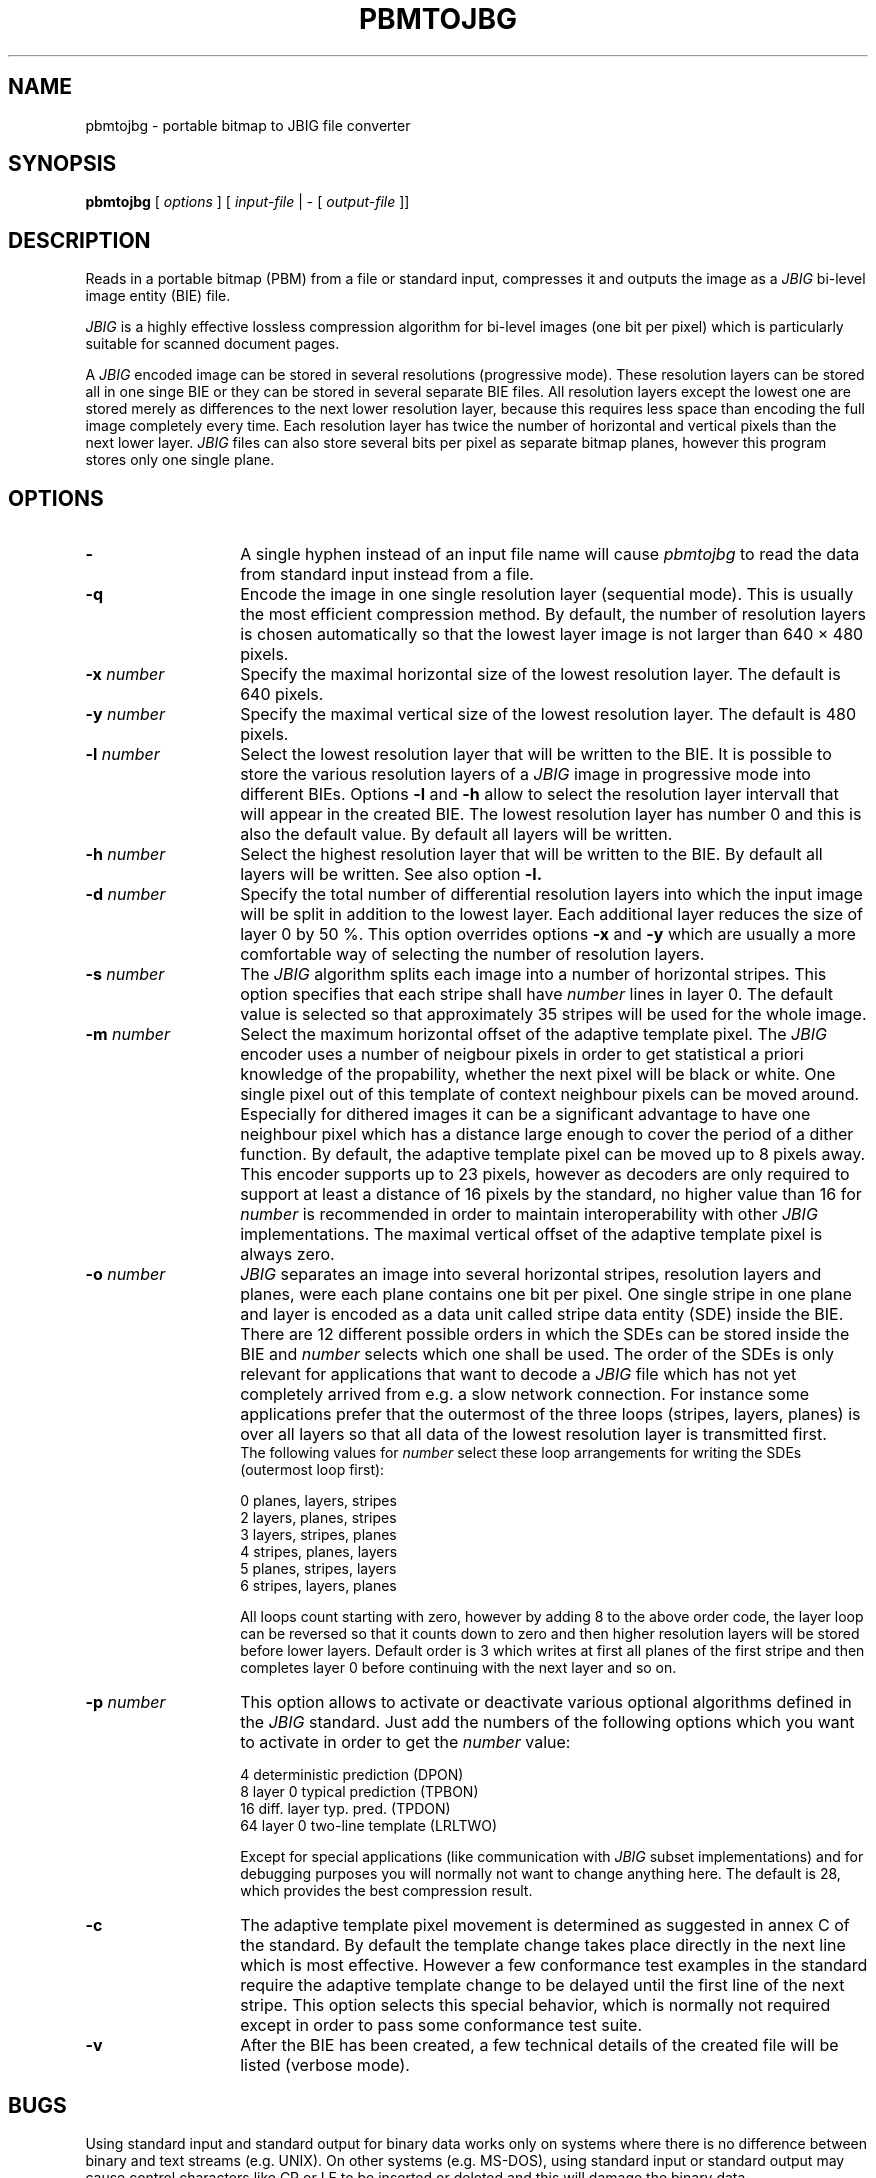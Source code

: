 .TH PBMTOJBG 1 "1996-01-09"
.SH NAME
pbmtojbg \- portable bitmap to JBIG file converter
.SH SYNOPSIS
.B pbmtojbg
[
.I options
]
[
.I input-file
| \-  [
.I output-file
]]
.br
.SH DESCRIPTION
Reads in a portable bitmap (PBM)
from a file or standard
input, compresses it and outputs the image as a
.I JBIG
bi-level image entity (BIE) file.

.I JBIG
is a highly effective lossless compression algorithm for
bi-level images (one bit per pixel) which is particularly suitable
for scanned document pages.

A
.I JBIG
encoded image can be stored in several resolutions (progressive mode).
These resolution layers can be stored all in one singe BIE or they
can be stored in several separate BIE files.
All resolution layers except the lowest one are stored merely as
differences to the next lower resolution layer, because this requires less
space than encoding the full image completely every time. Each resolution
layer has twice the number of horizontal and vertical pixels than
the next lower layer.
.I JBIG
files can also store several bits per pixel as separate bitmap planes,
however this program stores only one single plane.

.SH OPTIONS
.TP 14
.BI \-
A single hyphen instead of an input file name will cause 
.I pbmtojbg
to read the data from standard input instead from a file.
.TP
.BI \-q
Encode the image in one single resolution layer (sequential mode). This
is usually the most efficient compression method. By default, the number
of resolution layers is chosen automatically so that the lowest layer
image is not larger than 640 \(mu 480 pixels.
.TP
.BI \-x " number"
Specify the maximal horizontal size of the lowest resolution layer.
The default is 640 pixels.
.TP
.BI \-y " number"
Specify the maximal vertical size of the lowest resolution layer.
The default is 480 pixels.
.TP
.BI \-l " number"
Select the lowest resolution layer that will be written to the
BIE. It is possible to store the various resolution layers of a 
.I JBIG
image in progressive mode into different BIEs. Options
.BI \-l
and
.BI \-h
allow to select the resolution layer intervall that will appear
in the created BIE. The lowest resolution layer has number 0 and
this is also the default value. By default all layers will be written.
.TP
.BI \-h " number"
Select the highest resolution layer that will be written to the
BIE. By default all layers will be written. See also option
.BI \-l.
.TP
.BI \-d " number"
Specify the total number of differential resolution layers into which the
input image will be split in addition to the lowest layer. Each additional
layer reduces the size of layer 0 by 50 %. This option overrides options
.BI \-x
and
.BI \-y
which are usually a more comfortable way of selecting the number of
resolution layers.
.TP
.BI \-s " number"
The
.I JBIG
algorithm splits each image into a number of horizontal stripes. This
option specifies that each stripe shall have
.I number
lines in layer 0. The default value is selected so that approximately
35 stripes will be used for the whole image.
.TP
.BI \-m " number"
Select the maximum horizontal offset of the adaptive template pixel.
The
.I JBIG
encoder uses a number of neigbour pixels in order to get statistical
a priori knowledge of the propability, whether the next pixel will be black
or white. One single pixel out of this template of context neighbour
pixels can be moved around. Especially for dithered images it can be a
significant advantage to have one neighbour pixel which has a distance large
enough to cover the period of a dither function. By default, the
adaptive template pixel can be moved up to 8 pixels away. This encoder
supports up to 23 pixels, however as decoders are only required to
support at least a distance of 16 pixels by the standard, no higher value
than 16 for
.I number
is recommended in order to maintain interoperability with other
.I JBIG
implementations. The maximal vertical offset of the adaptive
template pixel is always zero.
.TP
.BI \-o " number"
.I JBIG
separates an image into several horizontal stripes, resolution layers
and planes, were each plane contains one bit per pixel. One single
stripe in one plane and layer is encoded as a data unit called stripe
data entity (SDE) inside the BIE. There are 12 different possible
orders in which the SDEs can be stored inside the BIE and
.I number
selects which one shall be used. The order of the SDEs is only relevant
for applications that want to decode a
.I JBIG
file which has not yet completely arrived from e.g. a slow network connection.
For instance some applications prefer that the outermost of the three loops
(stripes, layers, planes) is over all layers so that all data of the lowest
resolution layer is transmitted first.
.br
The following values for
.I number
select these loop arrangements for writing the SDEs (outermost
loop first):

   0  	planes, layers, stripes
.br
   2  	layers, planes, stripes
.br
   3  	layers, stripes, planes
.br
   4  	stripes, planes, layers
.br
   5  	planes, stripes, layers
.br
   6  	stripes, layers, planes

All loops count starting with zero, however by adding 8 to the above
order code, the layer loop can be reversed so that it counts down to zero
and then higher resolution layers will be stored before lower layers.
Default order is 3 which writes at first all planes of the first
stripe and then completes layer 0 before continuing with the next
layer and so on. 
.TP
.BI \-p " number"
This option allows to activate or deactivate various optional algorithms
defined in the
.I JBIG
standard. Just add the numbers of the following options which you want to
activate in
order to get the
.I number
value:

   4 	deterministic prediction (DPON)
.br
   8 	layer 0 typical prediction (TPBON)
.br
  16 	diff. layer typ. pred. (TPDON)
.br
  64 	layer 0 two-line template (LRLTWO)

Except for special applications (like communication with
.I JBIG
subset implementations) and for debugging purposes you will normally
not want to change anything here. The default is 28, which provides
the best compression result.
.TP
.BI \-c
The adaptive template pixel movement is determined as suggested in
annex C of the standard. By default the template change takes place
directly in the next line which is most effective. However a few conformance
test examples in the standard require the adaptive template change to be
delayed until the first line of the next stripe. This option selects
this special behavior, which is normally not required except in order
to pass some conformance test suite.
.TP
.BI \-v
After the BIE has been created, a few technical details of the created
file will be listed (verbose mode).
.SH BUGS
Using standard input and standard output for binary data works only on
systems where there is no difference between binary and text streams
(e.g. UNIX). On other systems (e.g. MS-DOS), using standard input or
standard output may cause control characters like CR or LF to be
inserted or deleted and this will damage the binary data.
.SH STANDARDS
This program implements the
.I JBIG
image coding algorithm as specified in ISO/IEC 11544:1993 and
ITU-T T.82(1993).
.SH AUTHOR
The
.I pbmtojbg
program is part of the 
.I JBIG-KIT
package, which has beed developed by Markus Kuhn.
The most recent version of this
portable
.I JBIG
library and tools set is freely available on the Internet from
anonymous ftp server ftp.informatik.uni-erlangen.de in directory
pub/doc/ISO/JBIG/. Bug reports should be sent to
<mskuhn@cip.informatik.uni-erlangen.de>.
.SH SEE ALSO
pbm(5), jbgtopbm(1)
